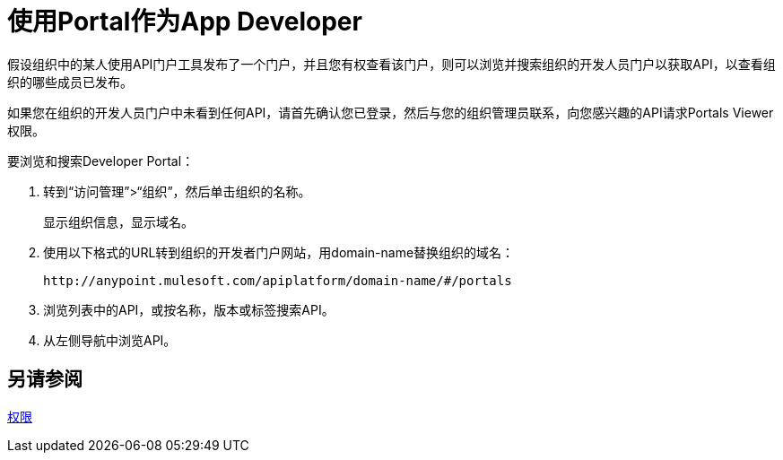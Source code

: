 = 使用Portal作为App Developer
:keywords: portal, api, console, documentation

假设组织中的某人使用API​​门户工具发布了一个门户，并且您有权查看该门户，则可以浏览并搜索组织的开发人员门户以获取API，以查看组织的哪些成员已发布。

如果您在组织的开发人员门户中未看到任何API，请首先确认您已登录，然后与您的组织管理员联系，向您感兴趣的API请求Portals Viewer权限。

要浏览和搜索Developer Portal：

. 转到“访问管理”>“组织”，然后单击组织的名称。
+
显示组织信息，显示域名。
+
. 使用以下格式的URL转到组织的开发者门户网站，用domain-name替换组织的域名：
+
`+http://anypoint.mulesoft.com/apiplatform/domain-name/#/portals+`
+
. 浏览列表中的API，或按名称，版本或标签搜索API。
. 从左侧导航中浏览API。

== 另请参阅

link:/api-manager/v/1.x/tutorials#check-permissions-and-roles[权限]
